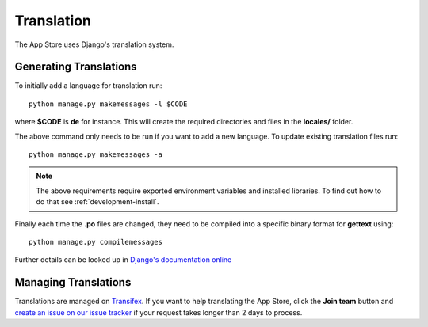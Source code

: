 Translation
===========

The App Store uses Django's translation system.

Generating Translations
-----------------------

To initially add a language for translation run::

    python manage.py makemessages -l $CODE

where **$CODE** is **de** for instance. This will create the required directories and files in the **locales/** folder.

The above command only needs to be run if you want to add a new language. To update existing translation files run::

    python manage.py makemessages -a

.. note:: The above requirements require exported environment variables and installed libraries. To find out how to do that see :ref:`development-install`.


Finally each time the **.po** files are changed, they need to be compiled into a specific binary format for **gettext** using::

    python manage.py compilemessages


Further details can be looked up in `Django's documentation online <https://docs.djangoproject.com/en/1.10/topics/i18n/translation/>`_

Managing Translations
---------------------

Translations are managed on `Transifex <https://www.transifex.com/nextcloud/nextcloud/>`_. If you want to help translating the App Store, click the **Join team** button and `create an issue on our issue tracker <https://github.com/nextcloud/appstore/issues/new>`_ if your request takes longer than 2 days to process.
